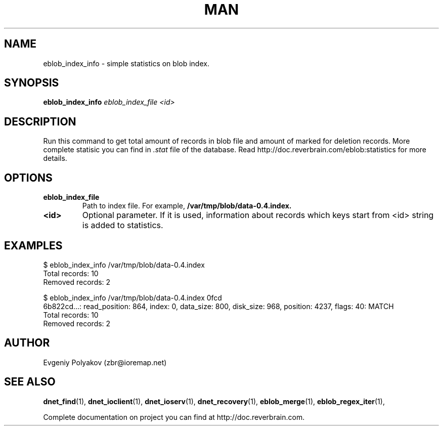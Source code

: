 ./" 2008+ Copyright (c) Evgeniy Polyakov <zbr@ioremap.net>
./" All rights reserved.

.TH MAN 1 2013-07-10 "Linux" "Elliptics admin's guide"
.SH NAME
eblob_index_info \- simple statistics on blob index.
.SH SYNOPSIS
.B eblob_index_info
.I eblob_index_file <id>
.P
.SH DESCRIPTION
Run this command to get total amount of records in blob file and amount of marked for deletion records. More complete statisic you can find in
.I .stat
file of the database. Read http://doc.reverbrain.com/eblob:statistics for more details.
.SH OPTIONS
.TP
.B eblob_index_file
Path to index file. For example,
.B /var/tmp/blob/data-0.4.index.
.TP
.B <id>
Optional parameter. If it is used, information about records which keys start from <id> string is added to statistics.
.SH EXAMPLES

    $ eblob_index_info /var/tmp/blob/data-0.4.index
    Total records: 10
    Removed records: 2


    $ eblob_index_info /var/tmp/blob/data-0.4.index 0fcd
    6b822cd...: read_position: 864, index: 0, data_size: 800, disk_size: 968, position: 4237, flags: 40: MATCH
    Total records: 10
    Removed records: 2

.SH AUTHOR
Evgeniy Polyakov (zbr@ioremap.net)
.SH SEE ALSO
.P
.BR dnet_find (1),
.BR dnet_ioclient (1),
.BR dnet_ioserv (1),
.BR dnet_recovery (1),
.BR eblob_merge (1),
.BR eblob_regex_iter (1),
.P
Complete documentation on project you can find at http://doc.reverbrain.com.
